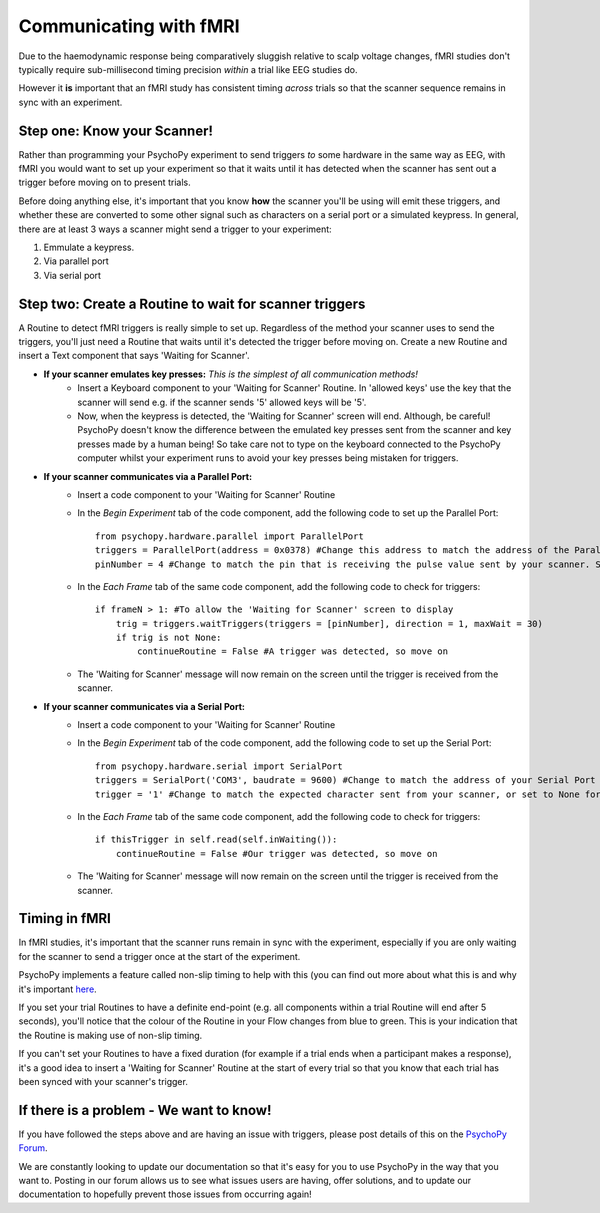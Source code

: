 .. _fmri:

Communicating with fMRI
=================================================

Due to the haemodynamic response being comparatively sluggish relative to scalp voltage changes, fMRI studies don't typically require sub-millisecond timing precision *within* a trial like EEG studies do.

However it **is** important that an fMRI study has consistent timing *across* trials so that the scanner sequence remains in sync with an experiment.

Step one: Know your Scanner!
-------------------------------------------------------------

Rather than programming your PsychoPy experiment to send triggers *to* some hardware in the same way as EEG, with fMRI you would want to set up your experiment so that it waits until it has detected when the scanner has sent out a trigger before moving on to present trials.

Before doing anything else, it's important that you know **how** the scanner you'll be using will emit these triggers, and whether these are converted to some other signal such as characters on a serial port or a simulated keypress. In general, there are at least 3 ways a scanner might send a trigger to your experiment:

1. Emmulate a keypress.
2. Via parallel port
3. Via serial port


Step two: Create a Routine to wait for scanner triggers
-------------------------------------------------------------

A Routine to detect fMRI triggers is really simple to set up. Regardless of the method your scanner uses to send the triggers, you'll just need a Routine that waits until it's detected the trigger before moving on. Create a new Routine and insert a Text component that says 'Waiting for Scanner'.

* **If your scanner emulates key presses:** *This is the simplest of all communication methods!*
    * Insert a Keyboard component to your 'Waiting for Scanner' Routine. In 'allowed keys' use the key that the scanner will send e.g. if the scanner sends '5' allowed keys will be '5'.
    * Now, when the keypress is detected, the 'Waiting for Scanner' screen will end. Although, be careful! PsychoPy doesn't know the difference between the emulated key presses sent from the scanner and key presses made by a human being! So take care not to type on the keyboard connected to the PsychoPy computer whilst your experiment runs to avoid your key presses being mistaken for triggers.

* **If your scanner communicates via a Parallel Port:**
    * Insert a code component to your 'Waiting for Scanner' Routine
    * In the `Begin Experiment` tab of the code component, add the following code to set up the Parallel Port::

        from psychopy.hardware.parallel import ParallelPort
        triggers = ParallelPort(address = 0x0378) #Change this address to match the address of the Parallel Port that the device is connected to
        pinNumber = 4 #Change to match the pin that is receiving the pulse value sent by your scanner. Set this to None to scan all pins

    * In the `Each Frame` tab of the same code component, add the following code to check for triggers::

        if frameN > 1: #To allow the 'Waiting for Scanner' screen to display
            trig = triggers.waitTriggers(triggers = [pinNumber], direction = 1, maxWait = 30)
            if trig is not None:
                continueRoutine = False #A trigger was detected, so move on

    * The 'Waiting for Scanner' message will now remain on the screen until the trigger is received from the scanner.

* **If your scanner communicates via a Serial Port:**
    * Insert a code component to your 'Waiting for Scanner' Routine
    * In the `Begin Experiment` tab of the code component, add the following code to set up the Serial Port::

        from psychopy.hardware.serial import SerialPort
        triggers = SerialPort('COM3', baudrate = 9600) #Change to match the address of your Serial Port
        trigger = '1' #Change to match the expected character sent from your scanner, or set to None for any character

    * In the `Each Frame` tab of the same code component, add the following code to check for triggers::

        if thisTrigger in self.read(self.inWaiting()):
            continueRoutine = False #Our trigger was detected, so move on

    * The 'Waiting for Scanner' message will now remain on the screen until the trigger is received from the scanner.


Timing in fMRI
-------------------------------------------------------------

In fMRI studies, it's important that the scanner runs remain in sync with the experiment, especially if you are only waiting for the scanner to send a trigger once at the start of the experiment.

PsychoPy implements a feature called non-slip timing to help with this (you can find out more about what this is and why it's important `here <https://www.psychopy.org/general/timing/nonSlipTiming.html>`_.

If you set your trial Routines to have a definite end-point (e.g. all components within a trial Routine will end after 5 seconds), you'll notice that the colour of the Routine in your Flow changes from blue to green. This is your indication that the Routine is making use of non-slip timing.

If you can't set your Routines to have a fixed duration (for example if a trial ends when a participant makes a response), it's a good idea to insert a 'Waiting for Scanner' Routine at the start of every trial so that you know that each trial has been synced with your scanner's trigger.


If there is a problem - We want to know!
-------------------------------------------------------------
If you have followed the steps above and are having an issue with triggers, please post details of this on the `PsychoPy Forum <https://discourse.psychopy.org/>`_.

We are constantly looking to update our documentation so that it's easy for you to use PsychoPy in the way that you want to. Posting in our forum allows us to see what issues users are having, offer solutions, and to update our documentation to hopefully prevent those issues from occurring again!